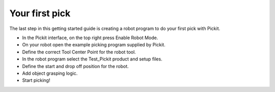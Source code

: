 Your first pick
===============

The last step in this getting started guide is creating a robot program
to do your first pick with Pickit. 

-  In the Pickit interface, on the top right press Enable Robot Mode.
-  On your robot open the example picking program supplied by Pickit.
-  Define the correct Tool Center Point for the robot tool.
-  In the robot program select the Test\_Pickit product and setup files.
-  Define the start and drop off position for the robot.
-  Add object grasping logic.
-  Start picking!
